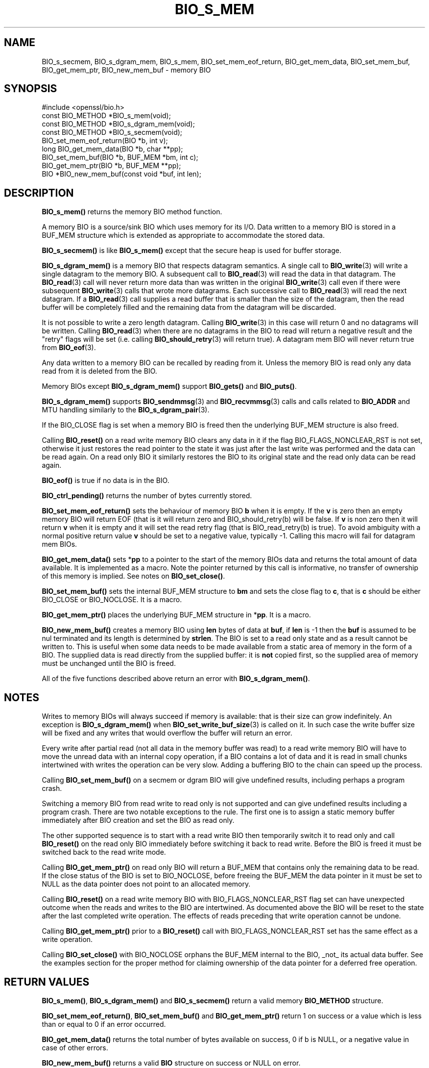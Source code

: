 .\" -*- mode: troff; coding: utf-8 -*-
.\" Automatically generated by Pod::Man 5.0102 (Pod::Simple 3.45)
.\"
.\" Standard preamble:
.\" ========================================================================
.de Sp \" Vertical space (when we can't use .PP)
.if t .sp .5v
.if n .sp
..
.de Vb \" Begin verbatim text
.ft CW
.nf
.ne \\$1
..
.de Ve \" End verbatim text
.ft R
.fi
..
.\" \*(C` and \*(C' are quotes in nroff, nothing in troff, for use with C<>.
.ie n \{\
.    ds C` ""
.    ds C' ""
'br\}
.el\{\
.    ds C`
.    ds C'
'br\}
.\"
.\" Escape single quotes in literal strings from groff's Unicode transform.
.ie \n(.g .ds Aq \(aq
.el       .ds Aq '
.\"
.\" If the F register is >0, we'll generate index entries on stderr for
.\" titles (.TH), headers (.SH), subsections (.SS), items (.Ip), and index
.\" entries marked with X<> in POD.  Of course, you'll have to process the
.\" output yourself in some meaningful fashion.
.\"
.\" Avoid warning from groff about undefined register 'F'.
.de IX
..
.nr rF 0
.if \n(.g .if rF .nr rF 1
.if (\n(rF:(\n(.g==0)) \{\
.    if \nF \{\
.        de IX
.        tm Index:\\$1\t\\n%\t"\\$2"
..
.        if !\nF==2 \{\
.            nr % 0
.            nr F 2
.        \}
.    \}
.\}
.rr rF
.\" ========================================================================
.\"
.IX Title "BIO_S_MEM 3ossl"
.TH BIO_S_MEM 3ossl 2025-02-11 3.4.1 OpenSSL
.\" For nroff, turn off justification.  Always turn off hyphenation; it makes
.\" way too many mistakes in technical documents.
.if n .ad l
.nh
.SH NAME
BIO_s_secmem, BIO_s_dgram_mem,
BIO_s_mem, BIO_set_mem_eof_return, BIO_get_mem_data, BIO_set_mem_buf,
BIO_get_mem_ptr, BIO_new_mem_buf \- memory BIO
.SH SYNOPSIS
.IX Header "SYNOPSIS"
.Vb 1
\& #include <openssl/bio.h>
\&
\& const BIO_METHOD *BIO_s_mem(void);
\& const BIO_METHOD *BIO_s_dgram_mem(void);
\& const BIO_METHOD *BIO_s_secmem(void);
\&
\& BIO_set_mem_eof_return(BIO *b, int v);
\& long BIO_get_mem_data(BIO *b, char **pp);
\& BIO_set_mem_buf(BIO *b, BUF_MEM *bm, int c);
\& BIO_get_mem_ptr(BIO *b, BUF_MEM **pp);
\&
\& BIO *BIO_new_mem_buf(const void *buf, int len);
.Ve
.SH DESCRIPTION
.IX Header "DESCRIPTION"
\&\fBBIO_s_mem()\fR returns the memory BIO method function.
.PP
A memory BIO is a source/sink BIO which uses memory for its I/O. Data
written to a memory BIO is stored in a BUF_MEM structure which is extended
as appropriate to accommodate the stored data.
.PP
\&\fBBIO_s_secmem()\fR is like \fBBIO_s_mem()\fR except that the secure heap is used
for buffer storage.
.PP
\&\fBBIO_s_dgram_mem()\fR is a memory BIO that respects datagram semantics. A single
call to \fBBIO_write\fR\|(3) will write a single datagram to the memory BIO. A
subsequent call to \fBBIO_read\fR\|(3) will read the data in that datagram. The
\&\fBBIO_read\fR\|(3) call will never return more data than was written in the original
\&\fBBIO_write\fR\|(3) call even if there were subsequent \fBBIO_write\fR\|(3) calls that
wrote more datagrams. Each successive call to \fBBIO_read\fR\|(3) will read the next
datagram. If a \fBBIO_read\fR\|(3) call supplies a read buffer that is smaller than
the size of the datagram, then the read buffer will be completely filled and the
remaining data from the datagram will be discarded.
.PP
It is not possible to write a zero length datagram. Calling \fBBIO_write\fR\|(3) in
this case will return 0 and no datagrams will be written. Calling \fBBIO_read\fR\|(3)
when there are no datagrams in the BIO to read will return a negative result and
the "retry" flags will be set (i.e. calling \fBBIO_should_retry\fR\|(3) will return
true). A datagram mem BIO will never return true from \fBBIO_eof\fR\|(3).
.PP
Any data written to a memory BIO can be recalled by reading from it.
Unless the memory BIO is read only any data read from it is deleted from
the BIO.
.PP
Memory BIOs except \fBBIO_s_dgram_mem()\fR support \fBBIO_gets()\fR and \fBBIO_puts()\fR.
.PP
\&\fBBIO_s_dgram_mem()\fR supports \fBBIO_sendmmsg\fR\|(3) and \fBBIO_recvmmsg\fR\|(3) calls
and calls related to \fBBIO_ADDR\fR and MTU handling similarly to the
\&\fBBIO_s_dgram_pair\fR\|(3).
.PP
If the BIO_CLOSE flag is set when a memory BIO is freed then the underlying
BUF_MEM structure is also freed.
.PP
Calling \fBBIO_reset()\fR on a read write memory BIO clears any data in it if the
flag BIO_FLAGS_NONCLEAR_RST is not set, otherwise it just restores the read
pointer to the state it was just after the last write was performed and the
data can be read again. On a read only BIO it similarly restores the BIO to
its original state and the read only data can be read again.
.PP
\&\fBBIO_eof()\fR is true if no data is in the BIO.
.PP
\&\fBBIO_ctrl_pending()\fR returns the number of bytes currently stored.
.PP
\&\fBBIO_set_mem_eof_return()\fR sets the behaviour of memory BIO \fBb\fR when it is
empty. If the \fBv\fR is zero then an empty memory BIO will return EOF (that is
it will return zero and BIO_should_retry(b) will be false. If \fBv\fR is non
zero then it will return \fBv\fR when it is empty and it will set the read retry
flag (that is BIO_read_retry(b) is true). To avoid ambiguity with a normal
positive return value \fBv\fR should be set to a negative value, typically \-1.
Calling this macro will fail for datagram mem BIOs.
.PP
\&\fBBIO_get_mem_data()\fR sets *\fBpp\fR to a pointer to the start of the memory BIOs data
and returns the total amount of data available. It is implemented as a macro.
Note the pointer returned by this call is informative, no transfer of ownership
of this memory is implied.  See notes on \fBBIO_set_close()\fR.
.PP
\&\fBBIO_set_mem_buf()\fR sets the internal BUF_MEM structure to \fBbm\fR and sets the
close flag to \fBc\fR, that is \fBc\fR should be either BIO_CLOSE or BIO_NOCLOSE.
It is a macro.
.PP
\&\fBBIO_get_mem_ptr()\fR places the underlying BUF_MEM structure in *\fBpp\fR. It is
a macro.
.PP
\&\fBBIO_new_mem_buf()\fR creates a memory BIO using \fBlen\fR bytes of data at \fBbuf\fR,
if \fBlen\fR is \-1 then the \fBbuf\fR is assumed to be nul terminated and its
length is determined by \fBstrlen\fR. The BIO is set to a read only state and
as a result cannot be written to. This is useful when some data needs to be
made available from a static area of memory in the form of a BIO. The
supplied data is read directly from the supplied buffer: it is \fBnot\fR copied
first, so the supplied area of memory must be unchanged until the BIO is freed.
.PP
All of the five functions described above return an error with
\&\fBBIO_s_dgram_mem()\fR.
.SH NOTES
.IX Header "NOTES"
Writes to memory BIOs will always succeed if memory is available: that is
their size can grow indefinitely. An exception is \fBBIO_s_dgram_mem()\fR when
\&\fBBIO_set_write_buf_size\fR\|(3) is called on it. In such case the write buffer
size will be fixed and any writes that would overflow the buffer will return
an error.
.PP
Every write after partial read (not all data in the memory buffer was read)
to a read write memory BIO will have to move the unread data with an internal
copy operation, if a BIO contains a lot of data and it is read in small
chunks intertwined with writes the operation can be very slow. Adding
a buffering BIO to the chain can speed up the process.
.PP
Calling \fBBIO_set_mem_buf()\fR on a secmem or dgram BIO will give undefined results,
including perhaps a program crash.
.PP
Switching a memory BIO from read write to read only is not supported and
can give undefined results including a program crash. There are two notable
exceptions to the rule. The first one is to assign a static memory buffer
immediately after BIO creation and set the BIO as read only.
.PP
The other supported sequence is to start with a read write BIO then temporarily
switch it to read only and call \fBBIO_reset()\fR on the read only BIO immediately
before switching it back to read write. Before the BIO is freed it must be
switched back to the read write mode.
.PP
Calling \fBBIO_get_mem_ptr()\fR on read only BIO will return a BUF_MEM that
contains only the remaining data to be read. If the close status of the
BIO is set to BIO_NOCLOSE, before freeing the BUF_MEM the data pointer
in it must be set to NULL as the data pointer does not point to an
allocated memory.
.PP
Calling \fBBIO_reset()\fR on a read write memory BIO with BIO_FLAGS_NONCLEAR_RST
flag set can have unexpected outcome when the reads and writes to the
BIO are intertwined. As documented above the BIO will be reset to the
state after the last completed write operation. The effects of reads
preceding that write operation cannot be undone.
.PP
Calling \fBBIO_get_mem_ptr()\fR prior to a \fBBIO_reset()\fR call with
BIO_FLAGS_NONCLEAR_RST set has the same effect as a write operation.
.PP
Calling \fBBIO_set_close()\fR with BIO_NOCLOSE orphans the BUF_MEM internal to the
BIO, _not_ its actual data buffer. See the examples section for the proper
method for claiming ownership of the data pointer for a deferred free operation.
.SH "RETURN VALUES"
.IX Header "RETURN VALUES"
\&\fBBIO_s_mem()\fR, \fBBIO_s_dgram_mem()\fR and \fBBIO_s_secmem()\fR return a valid memory
\&\fBBIO_METHOD\fR structure.
.PP
\&\fBBIO_set_mem_eof_return()\fR, \fBBIO_set_mem_buf()\fR and \fBBIO_get_mem_ptr()\fR
return 1 on success or a value which is less than or equal to 0 if an error occurred.
.PP
\&\fBBIO_get_mem_data()\fR returns the total number of bytes available on success,
0 if b is NULL, or a negative value in case of other errors.
.PP
\&\fBBIO_new_mem_buf()\fR returns a valid \fBBIO\fR structure on success or NULL on error.
.SH EXAMPLES
.IX Header "EXAMPLES"
Create a memory BIO and write some data to it:
.PP
.Vb 1
\& BIO *mem = BIO_new(BIO_s_mem());
\&
\& BIO_puts(mem, "Hello World\en");
.Ve
.PP
Create a read only memory BIO:
.PP
.Vb 2
\& char data[] = "Hello World";
\& BIO *mem = BIO_new_mem_buf(data, \-1);
.Ve
.PP
Extract the BUF_MEM structure from a memory BIO and then free up the BIO:
.PP
.Vb 1
\& BUF_MEM *bptr;
\&
\& BIO_get_mem_ptr(mem, &bptr);
\& BIO_set_close(mem, BIO_NOCLOSE); /* So BIO_free() leaves BUF_MEM alone */
\& BIO_free(mem);
.Ve
.PP
Extract the BUF_MEM ptr, claim ownership of the internal data and free the BIO
and BUF_MEM structure:
.PP
.Vb 2
\& BUF_MEM *bptr;
\& char *data;
\&
\& BIO_get_mem_data(bio, &data);
\& BIO_get_mem_ptr(bio, &bptr);
\& BIO_set_close(mem, BIO_NOCLOSE); /* So BIO_free orphans BUF_MEM */
\& BIO_free(bio);
\& bptr\->data = NULL; /* Tell BUF_MEM to orphan data */
\& BUF_MEM_free(bptr);
\& ...
\& free(data);
.Ve
.SH HISTORY
.IX Header "HISTORY"
\&\fBBIO_s_dgram_mem()\fR was added in OpenSSL 3.2.
.SH COPYRIGHT
.IX Header "COPYRIGHT"
Copyright 2000\-2023 The OpenSSL Project Authors. All Rights Reserved.
.PP
Licensed under the Apache License 2.0 (the "License").  You may not use
this file except in compliance with the License.  You can obtain a copy
in the file LICENSE in the source distribution or at
<https://www.openssl.org/source/license.html>.
